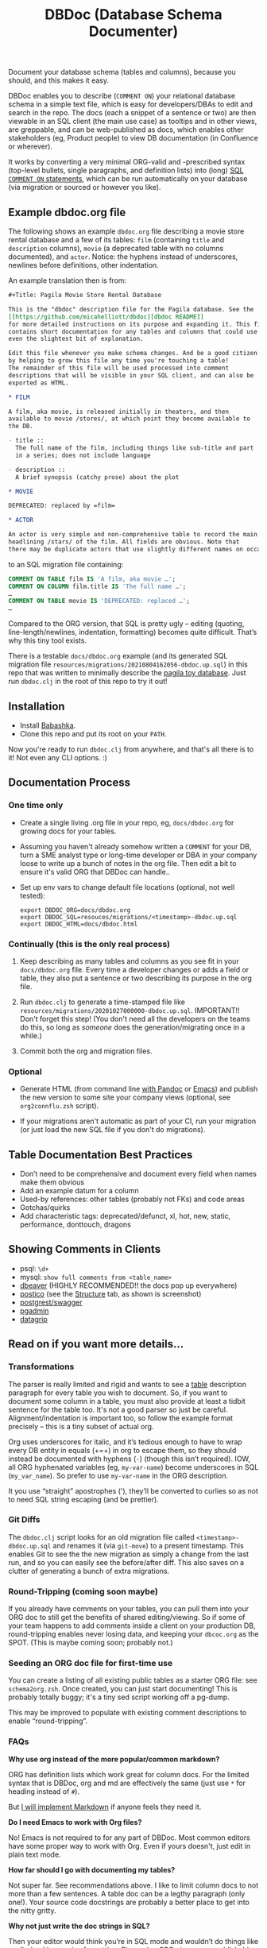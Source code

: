 #+Title: DBDoc (Database Schema Documenter)

Document your database schema (tables and columns), because you
should, and this makes it easy.

DBDoc enables you to describe (=COMMENT ON=) your relational database
schema in a simple text file, which is easy for developers/DBAs to
edit and search in the repo. The docs (each a snippet of a sentence or
two) are then viewable in an SQL client (the main use case) as
tooltips and in other views, are greppable, and can be web-published
as docs, which enables other stakeholders (eg, Product people) to view
DB documentation (in Confluence or wherever).

It works by converting a very minimal ORG-valid and -prescribed syntax
(top-level bullets, single paragraphs, and definition lists) into
(long) [[https://www.postgresql.org/docs/current/sql-comment.html][SQL =COMMENT ON= statements]], which can be run automatically on
your database (via migration or sourced or however you like).

#+html: <p align="center"><img src="film-hover.png" title="DBeaver showing a hover on column/heading" /></p>
#+caption: DBeaver showing a hover on column/heading

#+html: <p align="center"><img src="film-table2.png" title="DBeaver properties view" /></p>
#+caption: DBeaver properties view

#+html: <p align="center"><img src="postico.png" title="Postico structure view with doc snippets in red" /></p>
#+caption: Postico "structure" view with doc snippets in red

** Example dbdoc.org file

The following shows an example =dbdoc.org= file describing a movie store
rental database and a few of its tables: =film= (containing =title=
and =description= columns), =movie= (a deprecated table with no
columns documented), and =actor=. Notice: the hyphens instead of
underscores, newlines before definitions, other indentation.

An example translation then is from:

#+begin_src org
#+Title: Pagila Movie Store Rental Database

This is the "dbdoc" description file for the Pagila database. See the
[[https://github.com/micahelliott/dbdoc][dbdoc README]]
for more detailed instructions on its purpose and expanding it. This file
contains short documentation for any tables and columns that could use
even the slightest bit of explanation.

Edit this file whenever you make schema changes. And be a good citizen
by helping to grow this file any time you're touching a table!
The remainder of this file will be used processed into comment
descriptions that will be visible in your SQL client, and can also be
exported as HTML.

* FILM

A film, aka movie, is released initially in theaters, and then
available to movie /stores/, at which point they become available to
the DB.

- title ::
  The full name of the film, including things like sub-title and part
  in a series; does not include language

- description ::
  A brief synopsis (catchy prose) about the plot

* MOVIE

DEPRECATED: replaced by =film=

* ACTOR

An actor is very simple and non-comprehensive table to record the main
headlining /stars/ of the film. All fields are obvious. Note that
there may be duplicate actors that use slightly different names on occasion.
#+end_src

to an SQL migration file containing:

#+begin_src sql
COMMENT ON TABLE film IS 'A film, aka movie …';
COMMENT ON COLUMN film.title IS 'The full name …';
…
COMMENT ON TABLE movie IS 'DEPRECATED: replaced …';
…
#+end_src

Compared to the ORG version, that SQL is pretty ugly – editing
(quoting, line-length/newlines, indentation, formatting) becomes quite
difficult. That’s why this tiny tool exists.

There is a testable =docs/dbdoc.org= example (and its generated SQL
migration file =resources/migrations/20210804162056-dbdoc.up.sql=) in
this repo that was written to minimally describe the [[https://github.com/devrimgunduz/pagila][pagila toy
database]]. Just run =dbdoc.clj= in the root of this repo to try it out!

** Installation

- Install [[https://github.com/babashka/babashka#installation][Babashka]].
- Clone this repo and put its root on your =PATH=.

Now you're ready to run =dbdoc.clj= from anywhere, and that's all
there is to it! Not even any CLI options. :)

** Documentation Process

*** One time only

- Create a single living .org file in your repo, eg, =docs/dbdoc.org=
  for growing docs for your tables.

- Assuming you haven't already somehow written a =COMMENT= for your
  DB, turn a SME analyst type or long-time developer or DBA in your
  company loose to write up a bunch of notes in the org file. Then
  edit a bit to ensure it's valid ORG that DBDoc can handle..

- Set up env vars to change default file locations (optional, not well
  tested):

  #+begin_src shell
  export DBDOC_ORG=docs/dbdoc.org
  export DBDOC_SQL=resouces/migrations/<timestamp>-dbdoc.up.sql
  export DBDOC_HTML=docs/dbdoc.html
  #+end_src

*** Continually (this is the only real process)

1. Keep describing as many tables and columns as you see fit in your
   =docs/dbdoc.org= file. Every time a developer changes or adds a
   field or table, they also put a sentence or two describing its
   purpose in the org file.

2.  Run =dbdoc.clj= to generate a time-stamped file like
   =resources/migrations/20201027000000-dbdoc.up.sql=. IMPORTANT!!
   Don't forget this step! (You don't need all the developers on the
   teams do this, so long as /someone/ does the generation/migrating
   once in a while.)

3. Commit both the org and migration files.

*** Optional

- Generate HTML (from command line [[https://pandoc.org/][with Pandoc]] or [[https://stackoverflow.com/a/22091045/326516][Emacs]]) and publish
  the new version to some site your company views (optional, see
  =org2connflu.zsh= script).

- If your migrations aren't automatic as part of your CI, run your
  migration (or just load the new SQL file if you don't do
  migrations).

** Table Documentation Best Practices

- Don’t need to be comprehensive and document every field when names
  make them obvious
- Add an example datum for a column
- Used-by references: other tables (probably not FKs) and code areas
- Gotchas/quirks
- Add characteristic tags: deprecated/defunct, xl, hot, new, static,
  performance, donttouch, dragons

** Showing Comments in Clients

- psql: =\d+=
- mysql: =show full comments from <table_name>=
- [[https://dataedo.com/kb/tools/dbeaver/how-to-view-and-edit-table-and-column-comments][dbeaver]] (HIGHLY RECOMMENDED!! the docs pop up everywhere)
- [[https://eggerapps.at/postico/][postico]] (see the _Structure_ tab, as shown is screenshot)
- [[https://postgrest.org/en/v7.0.0/api.html#openapi-support][postgrest/swagger]]
- [[https://dataedo.com/kb/tools/pgadmin/how-to-view-and-edit-table-and-column-comments][pgadmin]]
- [[https://dataedo.com/kb/tools/datagrip/how-to-view-and-edit-table-and-column-comments][datagrip]]

** Read on if you want more details...

*** Transformations

The parser is really limited and rigid and wants to see a _table_
description paragraph for every table you wish to document. So, if you
want to document some column in a table, you must also provide at
least a tidbit sentence for the table too. It's not a good parser so
just be careful. Alignment/indentation is important too, so follow the
example format precisely – this is a tiny subset of actual org.

Org uses underscores for italic, and it’s tedious enough to have to
wrap every DB entity in equals (+=+) in org to escape them, so they
should instead be documented with hyphens (=-=) (though this isn’t
required). IOW, all ORG hyphenated variables (eg, =my-var-name=)
become underscores in SQL (=my_var_name=). So prefer to use
=my-var-name= in the ORG description.

It you use “straight” apostrophes ('), they’ll be converted to
curlies so as not to need SQL string escaping (and be prettier).

*** Git Diffs

The =dbdoc.clj= script looks for an old migration file called
=<timestamp>-dbdoc.up.sql= and renames it (via =git-move=) to a
present timestamp. This enables Git to see the the new migration as
simply a change from the last run, and so you can easily see the
before/after diff. This also saves on a clutter of generating a bunch
of extra migrations.

*** Round-Tripping (coming soon maybe)

If you already have comments on your tables, you can pull them into
your ORG doc to still get the benefits of shared editing/viewing. So
if some of your team happens to add comments inside a client on your
production DB, round-tripping enables never losing data, and keeping
your =dbcoc.org= as the SPOT. (This is maybe coming soon; probably
not.)

*** Seeding an ORG doc file for first-time use

You can create a listing of all existing public tables as a starter
ORG file: see =schema2org.zsh=. Once created, you can just start
documenting! This is probably totally buggy; it's a tiny sed script
working off a pg-dump.

This may be improved to populate with existing comment descriptions
to enable “round-tripping”.

*** FAQs

*Why use org instead of the more popular/common markdown?*

ORG has definition lists which work great for column docs. For the
limited syntax that is DBDoc, org and md are effectively the same
(just use =*= for heading instead of =#=).

But [[https://github.com/MicahElliott/dbdoc/issues/2][I will implement Markdown]] if anyone feels they need it.

*Do I need Emacs to work with Org files?*

No! Emacs is not required to for any part of DBDoc. Most common
editors have some proper way to work with Org. Even if yours doesn't,
just edit in plain text mode.

*How far should I go with documenting my tables?*

Not super far. See recommendations above. I like to limit column docs
to not more than a few sentences. A table doc can be a legthy
paragraph (only one!). Your source code docstrings are probably a
better place to get into the nitty gritty.

*Why not just write the doc strings in SQL?*

Then your editor would think you’re in SQL mode and wouldn’t do things
like spell-checking or nice formatting. Plus, using ORG gives you a
publishable HTML version of your docs.

*Does this work for all databases?*

It does work for many! It's been tested with PostgreSQL, and should
work with others too, such as:

- [[https://www.cockroachlabs.com/docs/stable/comment-on.html][CockroachDB]]
- [[https://docs.oracle.com/cd/B19306_01/server.102/b14200/statements_4009.htm][Oracle]]
- [[https://www.ibm.com/support/producthub/db2/docs/content/SSEPGG_11.5.0/com.ibm.db2.luw.sql.ref.doc/doc/r0000901.html][IBM DB2]]
- [[https://docs.snowflake.com/en/sql-reference/sql/comment.html][Snowflake]]
- [[https://www.vertica.com/docs/9.2.x/HTML/Content/Authoring/SQLReferenceManual/Statements/COMMENT/COMMENTONTABLE.htm?tocpath=SQL%20Reference%20Manual%7CSQL%20Statements%7CCOMMENT%C2%A0ON%C2%A0Statements%7C_____9][Vertica]]

[[https://issues.apache.org/jira/browse/DERBY-7008][Apache Derby may get support]].

[[https://stackoverflow.com/questions/7426205/sqlite-adding-comments-to-tables-and-columns][I don't think SQLite supports =COMMENT=.]] And [[https://stackoverflow.com/questions/2162420/alter-mysql-table-to-add-comments-on-columns][MySQL makes it very
difficult]] (and [[https://stackoverflow.com/questions/58665398/modifing-comment-into-spark-table-on-databricks][Spark]]) to the point that DBDoc won't attempt to make it
work. [[https://feedback.azure.com/forums/307516-sql-data-warehouse/suggestions/16317988-table-extended-properties][SQL Server/Azure is a fail too]]. And [[https://community.cloudera.com/t5/Support-Questions/Is-there-way-to-add-comment-to-a-phoenix-table/td-p/165405][Ignite]].

*How do I get this into Confluence without API access?*

Your Confluence setup might only support creating a page from markdown
(not org or html). So you can use pandoc to convert from org to md
with: =pandoc -s docs/dbdoc.org -o temp.md= and then paste it into
Confluence from its "plus" menu while editing a page:
/Markup > Markdown > Paste > Insert/

*Why can't I use just my SQL client to add descriptive comments?*

Because it seems wrong. Which copy of your DB are you wanting to
modify? Are you connecting your client to a production DB and making
edits to prod data? This doesn't make sense to me and I don't
understand why SQL clients support =COMMENT= editing. Developers, DBAs,
QA, and others may not have prod access, and probably all need
different non-prod DBs to have up-to-date documentation at their
fingertips, and DBDoc enables putting that documentation into every
instance.

** Similar Tools Comparison

*** dbdocs (same name but plural!)

[[https://dbdocs.io/][dbdocs]] (plural) is decsribed as: "A free & simple tool to create
web-based database documentation using DSL code. Designed for
developers. Integrate seamlessly with your development workflow." As a
full DDL DSL, it is a much heavier commitment to incorporate. It also
creates a rich website for your tables, whereas /DBDoc/ just creates a
single webpage that can be synced with Confluence or published
wherever you choose. dbdocs creates ERDs, but /DBDoc/ lets capable
clients like DBeaver handle that for you.

*** Rails ActiveRecord

The [[https://github.com/rails/rails/pull/22911][ActiveRecord ORM]] has the ability to support comments as part of a
schema definition and migration syntax. You may not need DBDoc if
you're using AR. But if you want to publish your schema documentation,
you should still use DBDoc!

*** Commercial Tools

There are many DB documentation tools in this realm. For any use cases
I've encountered, they are overkill. But if you're interested in much
more sophisticated kitchen sink tools that may work with other types
of DBMSs, look into [[https://www.apexsql.com/sql-tools-doc.aspx][ApexSQL]], [[https://www.red-gate.com/products/sql-development/sql-doc/][Redgate]], and [[https://dataedo.com/][Dataedo]].

** Future Enhancements

- Support =COMMENT ON DATABASE= as top-level paragraph (but ignore
  myriad other types). *Actually, this can't be done flexibly since it
  requires knowing the DB name.*

Please submit an issue if you think of any enhancements or find bugs.
I'm eager to improve this, but need your ideas!
